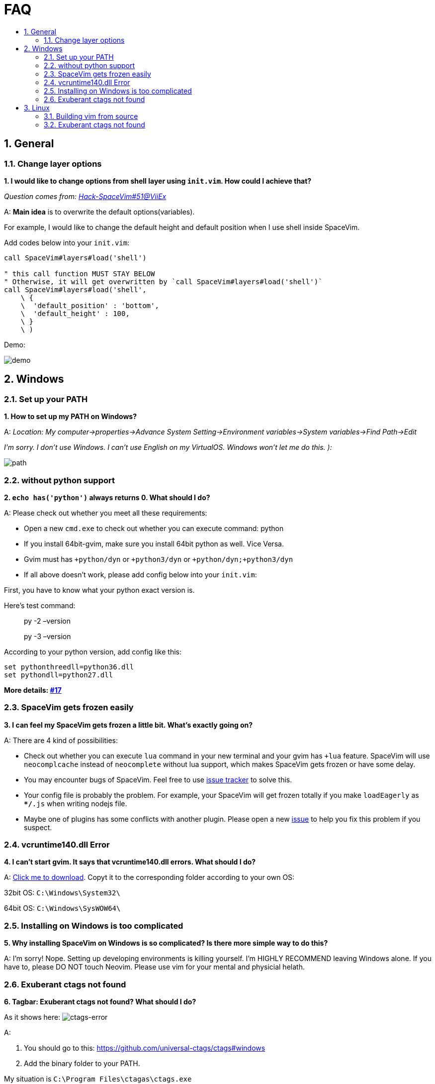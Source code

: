 = FAQ
:sectnums:
:toc:
:toclevels: 4
:toc-title:

== General

=== Change layer options

*1. I would like to change options from shell layer using `init.vim`. How could I achieve that?*

_Question comes from: https://github.com/Gabirel/Hack-SpaceVim/issues/51[Hack-SpaceVim#51@ViiEx]_

A: *Main idea* is to overwrite the default options(variables).

For example, I would like to change the default height and default position when I use shell inside SpaceVim.

Add codes below into your `init.vim`:

[source,viml]
----
call SpaceVim#layers#load('shell')

" this call function MUST STAY BELOW
" Otherwise, it will get overwritten by `call SpaceVim#layers#load('shell')`
call SpaceVim#layers#load('shell',
    \ {
    \  'default_position' : 'bottom',
    \  'default_height' : 100,
    \ }
    \ )
----

Demo:

image:https://user-images.githubusercontent.com/12933851/172159423-9ec89e15-d5e9-408a-b554-12e787d52949.png[demo]

== Windows

=== Set up your PATH

*1. How to set up my PATH on Windows?*

A: _Location: My computer->properties->Advance System Setting->Environment variables->System variables->Find Path->Edit_

_I’m sorry. I don’t use Windows. I can’t use English on my VirtualOS. Windows won’t let me do this. ):_

image:https://gist.githubusercontent.com/Gabirel/b71a01cce86df216abd4fd0968864942/raw/08946a3643606420776fcc3fc4d43da6444806cc/path-config.PNG[path]

=== without python support

*2. `echo has('python')` always returns 0. What should I do?*

A: Please check out whether you meet all these requirements:

* Open a new `cmd.exe` to check out whether you can execute command: python
* If you install 64bit-gvim, make sure you install 64bit python as well. Vice Versa.
* Gvim must has `+python/dyn` or `+python3/dyn` or `+python/dyn;+python3/dyn`
* If all above doesn’t work, please add config below into your `init.vim`:

First, you have to know what your python exact version is.

Here’s test command:

____
py -2 –version
____

____
py -3 –version
____

According to your python version, add config like this:

[source,viml]
----
set pythonthreedll=python36.dll
set pythondll=python27.dll
----

*More details: https://github.com/Gabirel/Hack-SpaceVim/issues/17[#17]*

=== SpaceVim gets frozen easily

*3. I can feel my SpaceVim gets frozen a little bit. What’s exactly going on?*

A: There are 4 kind of possibilities:

* Check out whether you can execute `lua` command in your new terminal and your gvim has `+lua` feature. SpaceVim will use `neocomplcache` instead of `neocomplete` without lua support, which makes SpaceVim gets frozen or have some delay.
* You may encounter bugs of SpaceVim. Feel free to use https://github.com/spacevim/spacevim/issues[issue tracker] to solve this.
* Your config file is probably the problem. For example, your SpaceVim will get frozen totally if you make `loadEagerly` as `**/*.js` when writing nodejs file.
* Maybe one of plugins has some conflicts with another plugin. Please open a new https://github.com/spacevim/spacevim/issues[issue] to help you fix this problem if you suspect.

=== vcruntime140.dll Error

*4. I can’t start gvim. It says that vcruntime140.dll errors. What should I do?*

A: https://www.dllme.com/dll/download/29939/vcruntime140.dll[Click me to download]. Copyt it to the corresponding folder according to your own OS:

32bit OS: `C:\Windows\System32\`

64bit OS: `C:\Windows\SysWOW64\`

=== Installing on Windows is too complicated

*5. Why installing SpaceVim on Windows is so complicated? Is there more simple way to do this?*

A: I’m sorry! Nope. Setting up developing environments is killing yourself. I’m HIGHLY RECOMMEND leaving Windows alone. If you have to, please DO NOT touch Neovim. Please use vim for your mental and physicial helath.

=== Exuberant ctags not found

*6. Tagbar: Exuberant ctags not found? What should I do?*

As it shows here: image:https://cloud.githubusercontent.com/assets/12933851/25282302/a868f3e0-26e2-11e7-8cfb-037f884a4702.png[ctags-error]

A:

[arabic]
. You should go to this: https://github.com/universal-ctags/ctags#windows
. Add the binary folder to your PATH.

My situation is `C:\Program Files\ctagas\ctags.exe`

[arabic, start=3]
. Add config according to your own PATH:

[source,viml]
----
let g:tagbar_ctags_bin = 'C:\Program Files\ctagas\ctags.exe'
----

== Linux

=== Building vim from source

Some distros maybe doesn’t have the latest vim. So, some have to build vim from source.

This section is for building vim from source:

Please go to here: https://github.com/Valloric/YouCompleteMe/wiki/Building-Vim-from-source[Build vim from source]

=== Exuberant ctags not found

*1. Tagbar: Exuberant ctags not found? What should I do?*

A:

Arch/Manjaro

____
sudo pacman -S ctags
____

Debian/Ubuntu/Linux Mint

____
sudo apt-get install ctags
____

Fedora

____
sudo dnf install ctags
____

CentOS/RHEL

____
sudo yum install ctags
____

_That’s all. Done!_

'''''

link:README.adoc#table-of-contents[Index] | 
link:../README_zh_CN.adoc#hack-spacevim[中文文档]
